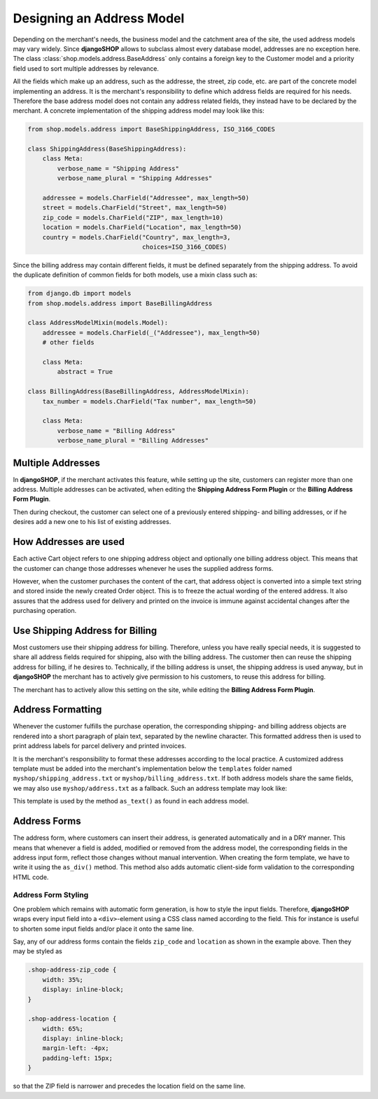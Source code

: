 .. _reference/addresses:

==========================
Designing an Address Model
==========================

Depending on the merchant's needs, the business model and the catchment area of the site, the used
address models may vary widely. Since **djangoSHOP** allows to subclass almost every database model,
addresses are no exception here. The class :class:`shop.models.address.BaseAddress` only contains
a foreign key to the Customer model and a priority field used to sort multiple addresses by
relevance.

All the fields which make up an address, such as the addresse, the street, zip code, etc. are part
of the concrete model implementing an address. It is the merchant's responsibility to define which
address fields are required for his needs. Therefore the base address model does not contain
any address related fields, they instead have to be declared by the merchant. A concrete
implementation of the shipping address model may look like this:

.. code-block:: python

	from shop.models.address import BaseShippingAddress, ISO_3166_CODES
	
	class ShippingAddress(BaseShippingAddress):
	    class Meta:
	        verbose_name = "Shipping Address"
	        verbose_name_plural = "Shipping Addresses"
	
	    addressee = models.CharField("Addressee", max_length=50)
	    street = models.CharField("Street", max_length=50)
	    zip_code = models.CharField("ZIP", max_length=10)
	    location = models.CharField("Location", max_length=50)
	    country = models.CharField("Country", max_length=3,
	                               choices=ISO_3166_CODES)

Since the billing address may contain different fields, it must be defined separately from the
shipping address. To avoid the duplicate definition of common fields for both models, use a mixin
class such as:

.. code-block:: python

	from django.db import models
	from shop.models.address import BaseBillingAddress
	
	class AddressModelMixin(models.Model):
	    addressee = models.CharField(_("Addressee"), max_length=50)
	    # other fields
	
	    class Meta:
	        abstract = True
	
	class BillingAddress(BaseBillingAddress, AddressModelMixin):
	    tax_number = models.CharField("Tax number", max_length=50)
	
	    class Meta:
	        verbose_name = "Billing Address"
	        verbose_name_plural = "Billing Addresses"


Multiple Addresses
==================

In **djangoSHOP**, if the merchant activates this feature, while setting up the site, customers
can register more than one address. Multiple addresses can be activated, when editing the
**Shipping Address Form Plugin** or the **Billing Address Form Plugin**.

Then during checkout, the customer can select one of a previously entered shipping- and
billing addresses, or if he desires add a new one to his list of existing addresses.


How Addresses are used
======================

Each active Cart object refers to one shipping address object and optionally one billing address
object. This means that the customer can change those addresses whenever he uses the supplied
address forms.

However, when the customer purchases the content of the cart, that address object is converted into
a simple text string and stored inside the newly created Order object. This is to freeze the actual
wording of the entered address. It also assures that the address used for delivery and printed on
the invoice is immune against accidental changes after the purchasing operation.


Use Shipping Address for Billing
================================

Most customers use their shipping address for billing. Therefore, unless you have really special
needs, it is suggested to share all address fields required for shipping, also with the billing
address. The customer then can reuse the shipping address for billing, if he desires to.
Technically, if the billing address is unset, the shipping address is used anyway, but in
**djangoSHOP** the merchant has to actively give permission to his customers, to reuse this address
for billing.

The merchant has to actively allow this setting on the site, while editing the **Billing Address
Form Plugin**.


Address Formatting
==================

Whenever the customer fulfills the purchase operation, the corresponding shipping- and billing
address objects are rendered into a short paragraph of plain text, separated by the newline
character. This formatted address then is used to print address labels for parcel delivery
and printed invoices.

It is the merchant's responsibility to format these addresses according to the local practice.
A customized address template must be added into the merchant's implementation below the
``templates`` folder named ``myshop/shipping_address.txt`` or ``myshop/billing_address.txt``.
If both address models share the same fields, we may also use ``myshop/address.txt`` as a fallback.
Such an address template may look like:

.. code-block:: django
	:caption: myshop/address.txt

	{{ address.addressee }}{% if address.supplement %}
	{{ address.supplement }}{% endif %}
	{{ address.street }}
	{{ address.zip_code }} {{ address.location }}
	{{ address.get_country_display }}

This template is used by the method ``as_text()`` as found in each address model.


Address Forms
=============

The address form, where customers can insert their address, is generated automatically and in a DRY
manner. This means that whenever a field is added, modified or removed from the address model, the
corresponding fields in the address input form, reflect those changes without manual intervention.
When creating the form template, we have to write it using the ``as_div()`` method. This method
also adds automatic client-side form validation to the corresponding HTML code.


Address Form Styling
--------------------

One problem which remains with automatic form generation, is how to style the input fields.
Therefore, **djangoSHOP** wraps every input field into a ``<div>``-element using a CSS class named
according to the field. This for instance is useful to shorten some input fields and/or place it
onto the same line.

Say, any of our address forms contain the fields ``zip_code`` and ``location`` as shown in the
example above. Then they may be styled as

.. code-block:: css

	.shop-address-zip_code {
	    width: 35%;
	    display: inline-block;
	}
	
	.shop-address-location {
	    width: 65%;
	    display: inline-block;
	    margin-left: -4px;
	    padding-left: 15px;
	}

so that the ZIP field is narrower and precedes the location field on the same line.

